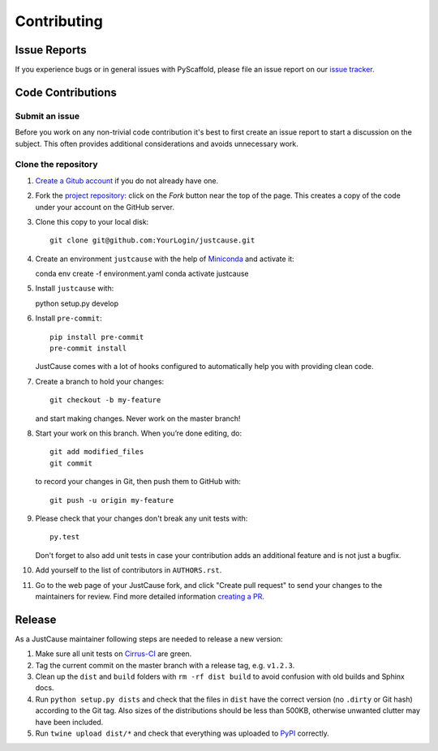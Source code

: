 ============
Contributing
============


Issue Reports
=============

If you experience bugs or in general issues with PyScaffold, please file an
issue report on our `issue tracker`_.


Code Contributions
==================

Submit an issue
---------------

Before you work on any non-trivial code contribution it's best to first create
an issue report to start a discussion on the subject. This often provides
additional considerations and avoids unnecessary work.


Clone the repository
--------------------

#. `Create a Gitub account`_  if you do not already have one.
#. Fork the `project repository`_: click on the *Fork* button near the top of the
   page. This creates a copy of the code under your account on the GitHub server.
#. Clone this copy to your local disk::

    git clone git@github.com:YourLogin/justcause.git

#. Create an environment ``justcause`` with the help of `Miniconda`_ and activate it::

   conda env create -f environment.yaml
   conda activate justcause

#. Install ``justcause`` with::

   python setup.py develop

#. Install ``pre-commit``::

    pip install pre-commit
    pre-commit install

   JustCause comes with a lot of hooks configured to
   automatically help you with providing clean code.

#. Create a branch to hold your changes::

    git checkout -b my-feature

   and start making changes. Never work on the master branch!

#. Start your work on this branch. When you’re done editing, do::

    git add modified_files
    git commit

   to record your changes in Git, then push them to GitHub with::

    git push -u origin my-feature

#. Please check that your changes don't break any unit tests with::

    py.test

   Don't forget to also add unit tests in case your contribution
   adds an additional feature and is not just a bugfix.

#. Add yourself to the list of contributors in ``AUTHORS.rst``.
#. Go to the web page of your JustCause fork, and click
   "Create pull request" to send your changes to the maintainers for review.
   Find more detailed information `creating a PR`_.

Release
=======

As a JustCause maintainer following steps are needed to release a new version:

#. Make sure all unit tests on `Cirrus-CI`_ are green.
#. Tag the current commit on the master branch with a release tag, e.g. ``v1.2.3``.
#. Clean up the ``dist`` and ``build`` folders with ``rm -rf dist build``
   to avoid confusion with old builds and Sphinx docs.
#. Run ``python setup.py dists`` and check that the files in ``dist`` have
   the correct version (no ``.dirty`` or Git hash) according to the Git tag.
   Also sizes of the distributions should be less than 500KB, otherwise unwanted
   clutter may have been included.
#. Run ``twine upload dist/*`` and check that everything was uploaded to `PyPI`_ correctly.


.. _Cirrus-CI: https://cirrus-ci.com/github/inovex/justcase
.. _PyPI: https://pypi.python.org/
.. _project repository: https://github.com/inovex/justcause/
.. _Git: http://git-scm.com/
.. _Miniconda: https://conda.io/miniconda.html
.. _issue tracker: http://github.com/inovex/justcause/issues
.. _Create a Gitub account: https://github.com/signup/free
.. _creating a PR: https://help.github.com/articles/creating-a-pull-request/
.. _tox: https://tox.readthedocs.io/
.. _flake8: http://flake8.pycqa.org/

